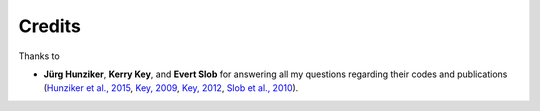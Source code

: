 Credits
#######

Thanks to

- **Jürg Hunziker**, **Kerry Key**, and **Evert Slob** for answering all my
  questions regarding their codes and publications
  (`Hunziker et al., 2015 <https://doi.org/10.1190/geo2013-0411.1>`_,
  `Key, 2009 <https://doi.org/10.1190/1.3058434>`_,
  `Key, 2012 <https://doi.org/10.1190/geo2011-0237.1>`_,
  `Slob et al., 2010 <https://doi.org/10.2528/PIER10052807>`_).
